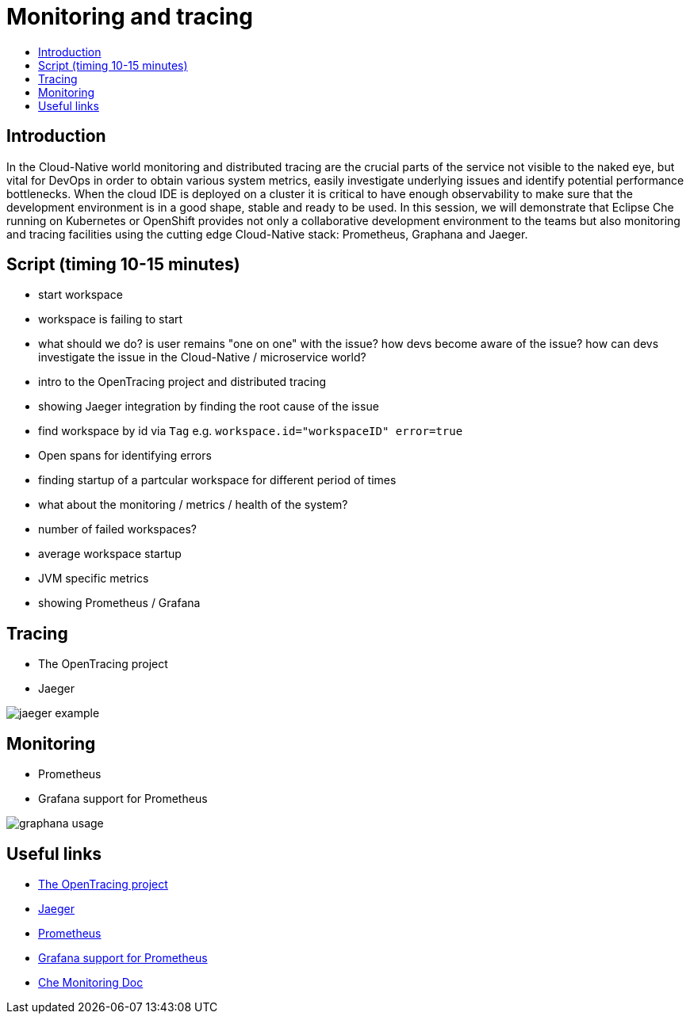 = Monitoring and tracing
:toc:
:toc-title:

== Introduction

In the Cloud-Native world monitoring and distributed tracing are the crucial parts of the service not visible to the naked eye, but vital for DevOps in order to obtain various system metrics, easily investigate underlying issues and identify potential performance bottlenecks. When the cloud IDE is deployed on a cluster it is critical to have enough observability to make sure that the development environment is in a good shape, stable and ready to be used. 
In this session, we will demonstrate that Eclipse Che running on Kubernetes or OpenShift provides not only a collaborative development environment to the teams but also monitoring and tracing facilities using the cutting edge Cloud-Native stack: Prometheus, Graphana and Jaeger.

== Script (timing 10-15 minutes)
- start workspace
- workspace is failing to start
- what should we do? is user remains "one on one" with the issue? how devs become aware of the issue? how can devs investigate the issue in the Cloud-Native / microservice world?
- intro to the OpenTracing project and distributed tracing 
- showing Jaeger integration by finding the root cause of the issue
    - find workspace by id via `Tag` e.g. `workspace.id="workspaceID" error=true`
    - Open spans for identifying errors
    - finding startup of a partcular workspace for different period of times
- what about the monitoring /  metrics / health of the system? 
    - number of failed workspaces?
    - average workspace startup
    - JVM specific metrics
- showing Prometheus / Grafana

== Tracing
- The OpenTracing project
- Jaeger 

image:./images/jaeger-example.png[]

== Monitoring
- Prometheus
- Grafana support for Prometheus

image:./images/graphana-usage.gif[]

== Useful links
- https://opentracing.io/[The OpenTracing project]
- https://www.jaegertracing.io/[Jaeger]
- https://prometheus.io/[Prometheus]
- https://prometheus.io/docs/visualization/grafana/[Grafana support for Prometheus]
- https://docs.google.com/document/d/1girFCGQ2fFSYXBXVUYZqLVkD6hzC21enaAodhN7Wrr8/edit[Che Monitoring Doc]
